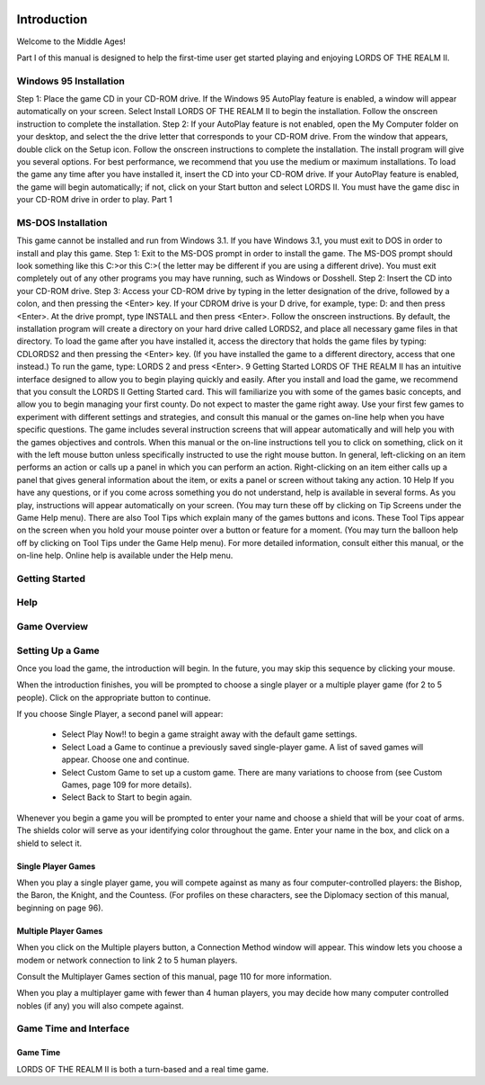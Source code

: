  .. _introduction:

************
Introduction
************

Welcome to the Middle Ages! 

Part I of this manual is designed to help the first-time user get started playing and enjoying  LORDS OF THE REALM II.  

Windows 95 Installation
=======================

Step 1: Place the game CD in your CD-ROM drive. If the Windows 95 AutoPlay feature is enabled, a window will appear automatically on your screen. Select Install LORDS OF THE REALM II to begin the installation. Follow the onscreen instruction to complete the installation. Step 2: If your AutoPlay feature is not enabled, open the My Computer folder on your desktop, and select the the drive letter that corresponds to your CD-ROM drive. From the window that appears, double click on the Setup icon. Follow the onscreen instructions to complete the installation. The install program will give you several options. For best performance, we recommend that you use the medium or maximum installations. To load the game any time after you have installed it, insert the CD into your CD-ROM drive. If your AutoPlay feature is enabled, the game will begin automatically; if not, click on your Start button and select LORDS II. You must have the game disc in your CD-ROM drive in order to play.
Part 1

MS-DOS Installation
===================

This game cannot be installed and run from Windows 3.1. If you have Windows 3.1, you must exit to DOS in order to install and play this game. Step 1: Exit to the MS-DOS prompt in order to install the game. The MS-DOS prompt should look something like this C:>or this C:\>( the letter may be different if you are using a different drive). You must exit completely out of any other programs you may have running, such as Windows or Dosshell. Step 2: Insert the CD into your CD-ROM drive. Step 3: Access your CD-ROM drive by typing in the letter designation of the drive, followed by a colon, and then pressing the <Enter> key. If your CDROM drive is your D drive, for example, type:
D: and then press <Enter>. At the drive prompt, type  
INSTALL and then press <Enter>. Follow the onscreen instructions. By default, the installation program will create a directory on your hard drive called LORDS2, and place all necessary game files in that directory. To load the game after you have installed it, access the directory that holds the game files by typing:
CD\LORDS2 and then pressing the <Enter> key. (If you have installed the game to a different directory, access that one instead.) To run the game, type:
LORDS 2 and press <Enter>. 9
Getting Started
LORDS OF THE REALM II has an intuitive interface designed to allow you to begin playing quickly and easily. After you install and load the game, we recommend that you consult the LORDS II Getting Started card. This will familiarize you with some of the games basic concepts, and allow you to begin managing your first county. Do not expect to master the game right away. Use your first few games to experiment with different settings and strategies, and consult this manual or the games on-line help when you have specific questions. The game includes several instruction screens that will appear automatically and will help you with the games objectives and controls. When this manual or the on-line instructions tell you to click on something, click on it with the left mouse button unless specifically instructed to use the right mouse button. In general, left-clicking on an item performs an action or calls up a panel in which you can perform an action. Right-clicking on an item either calls up a panel that gives general information about the item, or exits a panel or screen without taking any action.
10
Help
If you have any questions, or if you come across something you do not understand, help is available in several forms. As you play, instructions will appear automatically on your screen. (You may turn these off by clicking on Tip Screens under the Game Help menu). There are also Tool Tips which explain many of the games buttons and icons. These Tool Tips appear on the screen when you hold your mouse pointer over a button or feature for a moment. (You may turn the balloon help off by clicking on Tool Tips under the Game Help menu). For more detailed information, consult either this manual, or the on-line help. Online help is available under the Help menu.


Getting Started
===============


Help
====


Game Overview
=============


Setting Up a Game
=================

Once you load the game, the introduction will begin.
In the future, you may skip this sequence by clicking
your mouse.


When the introduction finishes, you will be prompted
to choose a single player or a multiple player game
(for 2 to 5 people). Click on the appropriate button
to continue.


If you choose Single Player, a second panel will
appear:

 * Select Play Now!! to begin a game straight away with the default game settings.
 * Select Load a Game to continue a previously saved single-player game. A list of saved games will appear. Choose one and continue.
 * Select Custom Game to set up a custom game. There are many variations to choose from (see Custom Games, page 109 for more details).
 * Select Back to Start to begin again.

.. image:: name-and-shield.png
 :width: 600

Whenever you begin a game you will be prompted to
enter your name and choose a shield that will be your coat
of arms. The shields color will serve as your identifying
color throughout the game. Enter your name in the box,
and click on a shield to select it.


Single Player Games
-------------------
When you play a single player
game, you will compete against as
many as four computer-controlled
players: the Bishop, the
Baron, the Knight, and the
Countess. (For profiles on these
characters, see the Diplomacy section
of this manual, beginning on
page 96).


Multiple Player Games
---------------------
When you click on the
Multiple players button,
a Connection Method
window will appear.
This window lets you
choose a modem or network
connection to link
2 to 5 human players.


Consult the Multiplayer Games section of this manual,
page 110 for more information.


When you play a multiplayer game with fewer than 4
human players, you may decide how many computer
controlled nobles (if any) you will also compete
against.


Game Time and Interface
=======================

Game Time
---------
LORDS OF THE REALM II is both a turn-based and a real time game.